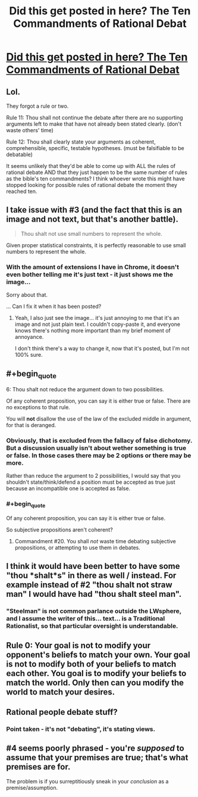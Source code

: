 #+TITLE: Did this get posted in here? The Ten Commandments of Rational Debat

* [[http://imgur.com/gallery/ea1kps0][Did this get posted in here? The Ten Commandments of Rational Debat]]
:PROPERTIES:
:Author: Limro
:Score: 1
:DateUnix: 1425937526.0
:END:

** Lol.

They forgot a rule or two.

Rule 11: Thou shall not continue the debate after there are no supporting arguments left to make that have not already been stated clearly. (don't waste others' time)

Rule 12: Thou shall clearly state your arguments as coherent, comprehensible, specific, testable hypotheses. (must be falsifiable to be debatable)

It seems unlikely that they'd be able to come up with ALL the rules of rational debate AND that they just happen to be the same number of rules as the bible's ten commandments? I think whoever wrote this might have stopped looking for possible rules of rational debate the moment they reached ten.
:PROPERTIES:
:Author: Sailor_Vulcan
:Score: 3
:DateUnix: 1425943098.0
:END:


** I take issue with #3 (and the fact that this is an image and not text, but that's another battle).

#+begin_quote
  Thou shalt not use small numbers to represent the whole.
#+end_quote

Given proper statistical constraints, it is perfectly reasonable to use small numbers to represent the whole.
:PROPERTIES:
:Author: VaqueroGalactico
:Score: 2
:DateUnix: 1425940093.0
:END:

*** With the amount of extensions I have in Chrome, it doesn't even bother telling me it's just text - it just shows me the image...

Sorry about that.

... Can I fix it when it has been posted?
:PROPERTIES:
:Author: Limro
:Score: 0
:DateUnix: 1425941861.0
:END:

**** Yeah, I also just see the image... it's just annoying to me that it's an image and not just plain text. I couldn't copy-paste it, and everyone knows there's nothing more important than my brief moment of annoyance.

I don't think there's a way to change it, now that it's posted, but I'm not 100% sure.
:PROPERTIES:
:Author: VaqueroGalactico
:Score: 2
:DateUnix: 1425944365.0
:END:


** #+begin_quote
  6: Thou shalt not reduce the argument down to two possibilities.
#+end_quote

Of any coherent proposition, you can say it is either true or false. There are no exceptions to that rule.

You will *not* disallow the use of the law of the excluded middle in argument, for that is deranged.
:PROPERTIES:
:Author: IWantUsToMerge
:Score: 2
:DateUnix: 1425954712.0
:END:

*** Obviously, that is excluded from the fallacy of false dichotomy. But a discussion usually isn't about wether something is true or false. In those cases there may be 2 options or there may be more.

Rather than reduce the argument to 2 possibilities, I would say that you shouldn't state/think/defend a position must be accepted as true just because an incompatible one is accepted as false.
:PROPERTIES:
:Author: eltegid
:Score: 5
:DateUnix: 1425974742.0
:END:


*** #+begin_quote
  Of any coherent proposition, you can say it is either true or false.
#+end_quote

So subjective propositions aren't coherent?
:PROPERTIES:
:Author: appropriate-username
:Score: 1
:DateUnix: 1425965646.0
:END:

**** Commandment #20. You shall /not/ waste time debating subjective propositions, or attempting to use them in debates.
:PROPERTIES:
:Author: IWantUsToMerge
:Score: 1
:DateUnix: 1425967748.0
:END:


** I think it would have been better to have some "thou *shalt*s" in there as well / instead. For example instead of #2 "thou shalt not straw man" I would have had "thou shalt steel man".
:PROPERTIES:
:Author: eaglejarl
:Score: 2
:DateUnix: 1425964283.0
:END:

*** "Steelman" is not common parlance outside the LWsphere, and I assume the writer of this... text... is a Traditional Rationalist, so that particular oversight is understandable.
:PROPERTIES:
:Score: 1
:DateUnix: 1426055169.0
:END:


** Rule 0: Your goal is not to modify your opponent's beliefs to match your own. Your goal is not to modify both of your beliefs to match each other. You goal is to modify your beliefs to match the world. Only then can you modify the world to match your desires.
:PROPERTIES:
:Author: DCarrier
:Score: 2
:DateUnix: 1426114687.0
:END:


** Rational people debate stuff?
:PROPERTIES:
:Score: 1
:DateUnix: 1425960572.0
:END:

*** Point taken - it's not "debating", it's stating views.
:PROPERTIES:
:Author: Limro
:Score: 2
:DateUnix: 1425989986.0
:END:


** #4 seems poorly phrased - you're /supposed/ to assume that your premises are true; that's what premises are for.

The problem is if you surreptitiously sneak in your /conclusion/ as a premise/assumption.
:PROPERTIES:
:Author: noggin-scratcher
:Score: 1
:DateUnix: 1426132730.0
:END:
